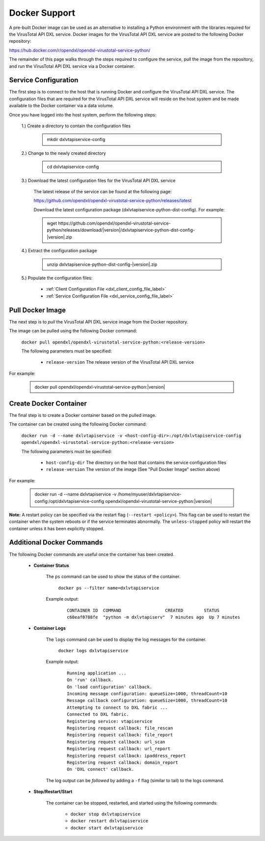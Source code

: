 Docker Support
==============

A pre-built Docker image can be used as an alternative to installing a Python environment with the
libraries required for the VirusTotal API DXL service. Docker images for the VirusTotal API DXL service are posted to the
following Docker repository:

`<https://hub.docker.com/r/opendxl/opendxl-virustotal-service-python/>`_

The remainder of this page walks through the steps required to configure the service,
pull the image from the repository, and run the VirusTotal API DXL service via a Docker container.

Service Configuration
---------------------

The first step is to connect to the host that is running Docker and configure the VirusTotal API DXL service. The configuration
files that are required for the VirusTotal API DXL service will reside on the host system and be made available to the Docker
container via a data volume.

Once you have logged into the host system, perform the following steps:

    1.) Create a directory to contain the configuration files

        .. container:: note, admonition

            mkdir dxlvtapiservice-config

    2.) Change to the newly created directory

        .. container:: note, admonition

            cd dxlvtapiservice-config

    3.) Download the latest configuration files for the VirusTotal API DXL service

        The latest release of the service can be found at the following page:

        `<https://github.com/opendxl/opendxl-virustotal-service-python/releases/latest>`_

        Download the latest configuration package (dxlvtapiservice-python-dist-config). For example:

        .. container:: note, admonition

           wget ht\ tps://github.com/opendxl/opendxl-virustotal-service-python/releases/download/\ |version|\/dxlvtapiservice-python-dist-config-\ |version|\.zip

    4.) Extract the configuration package

        .. container:: note, admonition

           unzip dxlvtapiservice-python-dist-config-\ |version|\.zip

    5.) Populate the configuration files:

        * :ref:`Client Configuration File <dxl_client_config_file_label>`
        * :ref:`Service Configuration File <dxl_service_config_file_label>`

Pull Docker Image
-----------------

The next step is to `pull` the VirusTotal API DXL service image from the Docker repository.

The image can be pulled using the following Docker command:

    :literal:`docker pull opendxl/opendxl-virustotal-service-python:<release-version>`

    The following parameters must be specified:

        * ``release-version``
          The release version of the VirusTotal API DXL service

For example:

    .. container:: note, admonition

        docker pull opendxl/opendxl-virustotal-service-python:\ |version|\

Create Docker Container
-----------------------

The final step is to create a Docker container based on the pulled image.

The container can be created using the following Docker command:

    :literal:`docker run -d --name dxlvtapiservice -v <host-config-dir>:/opt/dxlvtapiservice-config opendxl/opendxl-virustotal-service-python:<release-version>`

    The following parameters must be specified:

        * ``host-config-dir``
          The directory on the host that contains the service configuration files
        * ``release-version``
          The version of the image (See "Pull Docker Image" section above)

For example:

    .. container:: note, admonition

        docker run -d --name dxlvtapiservice -v /home/myuser/dxlvtapiservice-config:/opt/dxlvtapiservice-config opendxl/opendxl-virustotal-service-python:\ |version|\

**Note:** A restart policy can be specified via the restart flag (``--restart <policy>``). This flag can be used to restart
the container when the system reboots or if the service terminates abnormally. The ``unless-stopped`` policy will
restart the container unless it has been explicitly stopped.

Additional Docker Commands
--------------------------

The following Docker commands are useful once the container has been created.

    * **Container Status**

        The ``ps`` command can be used to show the status of the container.

            :literal:`docker ps --filter name=dxlvtapiservice`

        Example output:

            .. parsed-literal::

                CONTAINER ID  COMMAND                 CREATED        STATUS
                c60eaf0788fe  "python -m dxlvtapiserv"  7 minutes ago  Up 7 minutes

    * **Container Logs**

        The ``logs`` command can be used to display the log messages for the container.

            :literal:`docker logs dxlvtapiservice`

        Example output:

            .. parsed-literal::

                Running application ...
                On 'run' callback.
                On 'load configuration' callback.
                Incoming message configuration: queueSize=1000, threadCount=10
                Message callback configuration: queueSize=1000, threadCount=10
                Attempting to connect to DXL fabric ...
                Connected to DXL fabric.
                Registering service: vtapiservice
                Registering request callback: file_rescan
                Registering request callback: file_report
                Registering request callback: url_scan
                Registering request callback: url_report
                Registering request callback: ipaddress_report
                Registering request callback: domain_report
                On 'DXL connect' callback.

        The log output can be `followed` by adding a ``-f`` flag (similar to tail) to the logs command.

    * **Stop/Restart/Start**

        The container can be stopped, restarted, and started using the following commands:

            * ``docker stop dxlvtapiservice``
            * ``docker restart dxlvtapiservice``
            * ``docker start dxlvtapiservice``